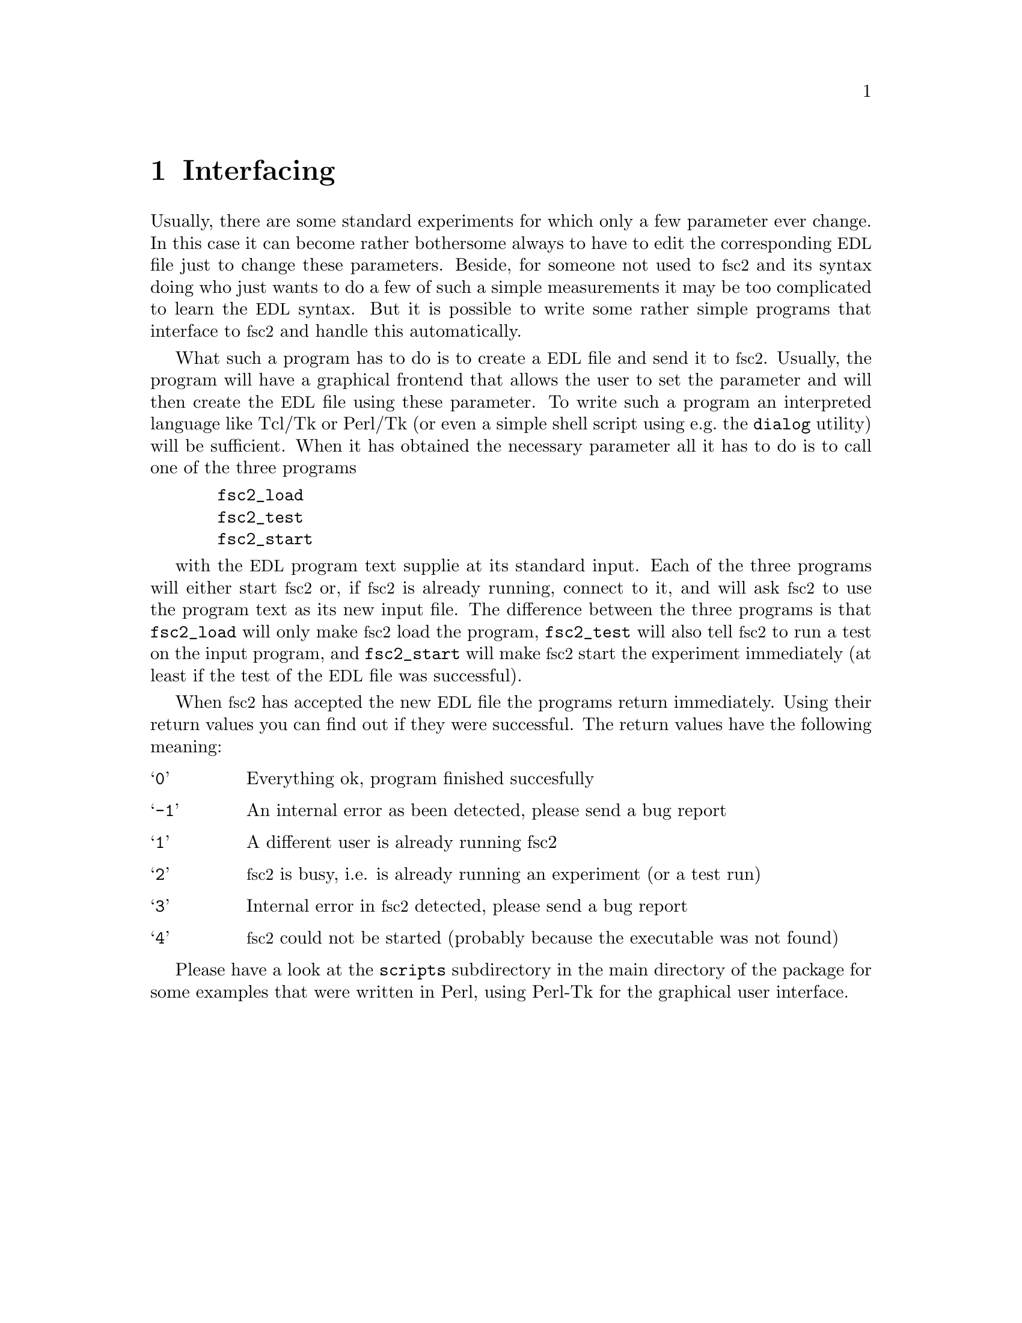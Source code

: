 @c $Id$
@c
@c Copyright (C) 2001 Jens Thoms Toerring
@c
@c This file is part of fsc2.
@c
@c Fsc2 is free software; you can redistribute it and/or modify
@c it under the terms of the GNU General Public License as published by
@c the Free Software Foundation; either version 2, or (at your option)
@c any later version.
@c
@c Fsc2 is distributed in the hope that it will be useful,
@c but WITHOUT ANY WARRANTY; without even the implied warranty of
@c MERCHANTABILITY or FITNESS FOR A PARTICULAR PURPOSE.  See the
@c GNU General Public License for more details.
@c
@c You should have received a copy of the GNU General Public License
@c along with fsc2; see the file COPYING.  If not, write to
@c the Free Software Foundation, 59 Temple Place - Suite 330,
@c Boston, MA 02111-1307, USA.


@node Interfacing, Reserved Words, Modules, Top
@chapter Interfacing

@c ########################################################

Usually, there are some standard experiments for which only a few
parameter ever change. In this case it can become rather bothersome
always to have to edit the corresponding @acronym{EDL} file just to
change these parameters. Beside, for someone not used to @acronym{fsc2}
and its syntax doing who just wants to do a few of such a simple
measurements it may be too complicated to learn the @acronym{EDL}
syntax. But it is possible to write some rather simple programs that
interface to @acronym{fsc2} and handle this automatically.

What such a program has to do is to create a @acronym{EDL} file and send
it to @acronym{fsc2}. Usually, the program will have a graphical
frontend that allows the user to set the parameter and will then create
the @acronym{EDL} file using these parameter. To write such a program an
interpreted language like Tcl/Tk or Perl/Tk (or even a simple shell
script using e.g.@ the @code{dialog} utility) will be sufficient. When it
has obtained the necessary parameter all it has to do is to call one of
the three programs
@example
  fsc2_load
  fsc2_test
  fsc2_start
@end example
with the @acronym{EDL} program text supplie at its standard input. Each
of the three programs will either start @acronym{fsc2} or, if
@acronym{fsc2} is already running, connect to it, and will ask
@acronym{fsc2} to use the program text as its new input file. The
difference between the three programs is that @code{fsc2_load} will only
make @acronym{fsc2} load the program, @code{fsc2_test} will also tell
@acronym{fsc2} to run a test on the input program, and @code{fsc2_start}
will make @acronym{fsc2} start the experiment immediately (at least if
the test of the @acronym{EDL} file was successful).

When @acronym{fsc2} has accepted the new @acronym{EDL} file the programs
return immediately. Using their return values you can find out if they
were successful. The return values have the following meaning:
@table @samp
@item 0 
Everything ok, program finished succesfully
@item -1
An internal error as been detected, please send a bug report
@item 1
A different user is already running fsc2
@item 2
@acronym{fsc2} is busy, i.e. is already running an experiment (or a test run)
@item 3
Internal error in @acronym{fsc2} detected, please send a bug report
@item 4
@acronym{fsc2} could not be started (probably because the executable was
not found)
@end table

Please have a look at the @code{scripts} subdirectory in the main
directory of the package for some examples that were written in Perl,
using Perl-Tk for the graphical user interface.
